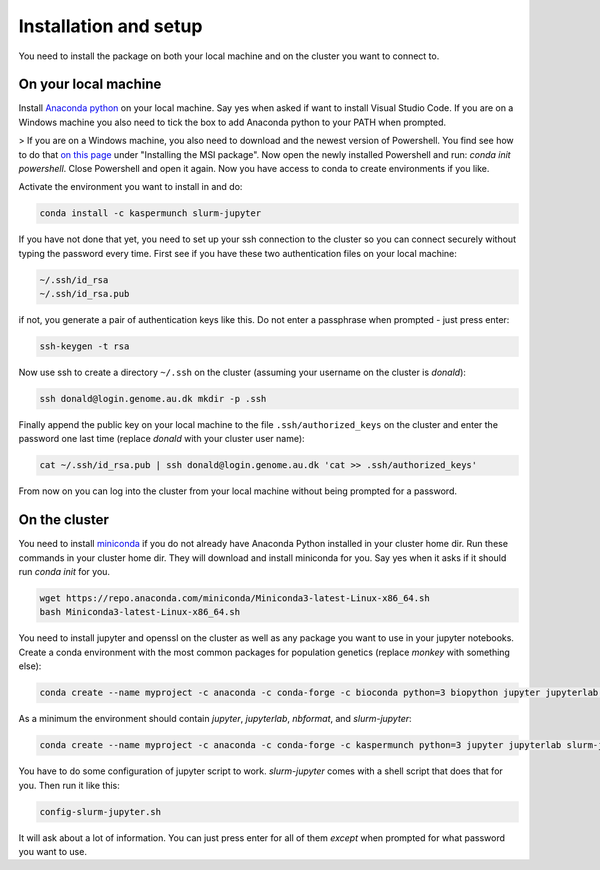 
Installation and setup
========================

You need to install the package on both your local machine and on the cluster you want to connect to.


On your local machine
-----------------------------------------

Install `Anaconda python <https://www.anaconda.com/distribution/#download-section>`_ on your local machine. Say yes when asked if want to install Visual Studio Code. If you are on a Windows machine you also need to tick the box to add Anaconda python to your PATH when prompted. 

> If you are on a Windows machine, you also need to download and the newest version of Powershell. You find see how to do that `on this page <(https://docs.microsoft.com/en-us/powershell/scripting/install/installing-powershell-core-on-windows?view=powershell-7#msi>`_ under "Installing the MSI package". Now open the newly installed Powershell and run: `conda init powershell`. Close Powershell and open it again. Now you have access to conda to create environments if you like.

Activate the environment you want to install in and do:

.. code-block:: bash

    conda install -c kaspermunch slurm-jupyter

If you have not done that yet, you need to set up your ssh connection to the cluster so you can connect securely without typing the password every time. First see if you have these two authentication files on your local machine:

.. code-block:: bash

    ~/.ssh/id_rsa
    ~/.ssh/id_rsa.pub

if not, you generate a pair of authentication keys like this. Do not enter a passphrase when prompted - just press enter:

.. code-block:: bash

    ssh-keygen -t rsa

Now use ssh to create a directory ``~/.ssh`` on the cluster (assuming your username on the cluster is `donald`):

.. code-block:: bash

    ssh donald@login.genome.au.dk mkdir -p .ssh

Finally append the public key on your local machine to the file ``.ssh/authorized_keys`` on the cluster and enter the password one last time (replace `donald` with your cluster user name):

.. code-block:: bash

    cat ~/.ssh/id_rsa.pub | ssh donald@login.genome.au.dk 'cat >> .ssh/authorized_keys'

From now on you can log into the cluster from your local machine without being prompted for a password.

On the cluster
-------------------------------

You need to install `miniconda <https://docs.conda.io/en/latest/miniconda.html>`_ if you do not already have Anaconda Python installed in your cluster home dir. Run these commands in your cluster home dir. They will download and install miniconda for you. Say yes when it asks if it should run `conda init` for you.

.. code-block:: bash

    wget https://repo.anaconda.com/miniconda/Miniconda3-latest-Linux-x86_64.sh
    bash Miniconda3-latest-Linux-x86_64.sh

You need to install jupyter and openssl on the cluster as well as any package you want to use in your jupyter notebooks. Create a conda environment with the most common packages for population genetics (replace `monkey` with something else): 

.. code-block:: bash

    conda create --name myproject -c anaconda -c conda-forge -c bioconda python=3 biopython jupyter jupyterlab openssl matplotlib mpld3 nbconvert numpy pandas scipy seaborn statsmodels pyfaidx scikit-bio mygene msprime scikit-allel colorama

As a minimum the environment should contain `jupyter`, `jupyterlab`, `nbformat`, and `slurm-jupyter`:
    
.. code-block:: bash

    conda create --name myproject -c anaconda -c conda-forge -c kaspermunch python=3 jupyter jupyterlab slurm-jupyter

You have to do some configuration of jupyter script to work. `slurm-jupyter` comes with a shell script that does that for you. Then run it like this:

.. code-block:: bash

    config-slurm-jupyter.sh

It will ask about a lot of information. You can just press enter for all of them *except* when prompted for what password you want to use.

